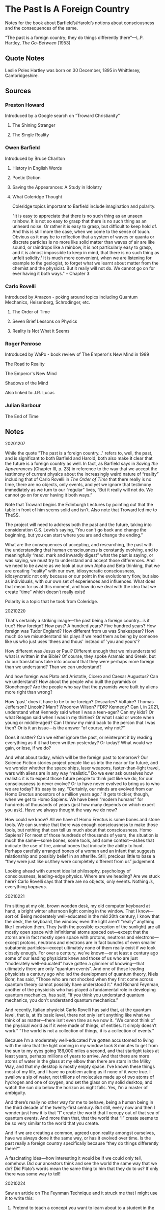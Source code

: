 #+STARTUP: content
* The Past Is A Foreign Country

Notes for the book about Barfield’s/Harold’s notions about consciousness and the consequences of the same.

“The past is a foreign country; they do things differently there”—L.P. Hartley, /The Go-Between/ (1953)

** Quote Notes


Leslie Poles Hartley was born on 30 December, 1895 in Whittlesey, Cambridgeshire.

** Sources

*** Preston Howard
    :PROPERTIES:
    :Author: Preston Howard
    :END:

Introduced by a Google search on “Troward Christianity”

**** The Shining Stranger
     :PROPERTIES:
     :Title: The Shining Stranger
     :Author: Preston Howard
     :Date: 1967
     :Publisher: Wayfarer Press
     :END:

**** The Single Reality
     :PROPERTIES:
     :Title: The Single Reality
     :Author: Preston Howard
     :Date: 1971
     :Publisher: Harold Institute
     :END:

*** Owen Barfield
    :PROPERTIES:
    :Author: Owen Barfield
    :Date:
    :Publisher: 
    :END:

Introduced by Bruce Charlton

**** History in English Words
     :PROPERTIES:
     :Title: History in English Words
     :Author: Owen Barfield
     :Date: 1926
     :Publisher: Methuen and Co., Ltd.
     :END:

**** Poetic Diction
     :PROPERTIES:
     :Title: Poetic Diction
     :Author: Owen Barfield
     :Date: 1928
     :Publisher: Faber & Gwyer, Ltd.
     :END:

**** Saving the Appearances: A Study in Idolatry
     :PROPERTIES:
     :Title: Saving the Appearance: A Study in Idolatrys
     :Author: Owen Barfield
     :Date: 1957
     :Publisher: Faber & Faber
     :END:
     
**** What Coleridge Thought
     :PROPERTIES:
     :Title: What Coleridge Thought
     :Author: Owen Barfield
     :Date: 1971
     :Publisher: Wesleyan University Press
     :END:
     
Coleridge topics important to Barfield include imagination and polarity.

"It is easy to appreciate that there is no such thing as an unseen rainbow. It is not so easy to grasp that there is no such thing as an unheard noise. Or rather it is easy to grasp, but difficult to keep hold of. And this is still more the case, when we come to the sense of touch. Obvious as it may be to reflection that a system of waves or quanta or discrete particles is no more like solid matter than waves of air are like sound, or raindrops like a rainbow, it is not particularly easy to grasp, and it is almost impossible to keep in mind, that there is no such thing as unfelt solidity.¹ It is much more convenient, when we are listening for example to the geologist, to forget what we learnt about matter from the chemist and the physicist. But it really will not do. We cannot go on for ever having it both ways." -- Chapter 3

*** Carlo Rovelli
    :PROPERTIES:
    :Author: Carlo Rovelli
    :END:

Introduced by Amazon - poking around topics including Quantum Mechanics, Heisenberg, Schrodinger, etc.

**** The Order of Time
     :PROPERTIES:
     :Title: The Order of Time
     :Author: Carlo Rovelli
     :Date:
     :Publisher: 
     :END:

**** Seven Brief Lessons on Physics
     :PROPERTIES:
     :Title: Seven Brief Lessons on Physics
     :Author: Carlo Rovelli
     :Date:
     :Publisher: 
     :END:

**** Reality is Not What it Seems
     :PROPERTIES:
     :Title: Reality is Not What it Seems
     :Author: Carlo Rovelli
     :Date:
     :Publisher: 
     :END:

*** Roger Penrose

     :PROPERTIES:
     :Author: Roger Penrose
     :END:

Introduced by WaPo - book review of The Emperor's New Mind in 1989

The Road to Reality
     :PROPERTIES:
     :Author: Roger Penrose
     :Date: 2004
     :Publisher: Random House
     :END:
     
The Emperor's New Mind
     :PROPERTIES:
     :Author: Roger Penrose
     :Date: 1994
     :Publisher: Oxford University Press 
     :END:
     
Shadows of the Mind
     :PROPERTIES:
     :Author: Roger Penrose
     :Date: 1989
     :Publisher: Oxford University Press
     :END:
     
Also linked to J.R. Lucas

*** Julian Barbour
     :PROPERTIES:
     :Author: Julian Barbour
     :END:

The End of Time
     :PROPERTIES:
     :Author: Julian Barbour
     :Date: 1999
     :Publisher: Weidenfeld & Nicholson
     :END:

** Notes


20201207

While the quote "The past is a foreign country..." refers to, well, the past, and is significant to both Barfield and Harold, both also make it clear that the future is a foreign country as well. In fact, as Barfield says in /Saving the Appearances/ (Chapter III, p. 23) in reference to the way that we accept the testimony of current physics about the increasingly weird nature of “reality” including that of Carlo Rovelli in /The Order of Time/ that there really is no time, there are no objects, only events, and yet we ignore that testimony immediately as we turn to our “regular” lives, “But it really will not do. We cannot go on for ever having it both ways.”

Note that Troward begins the Edinburgh Lectures by pointing out that the table in front of him seems solid and isn't. Also note that Troward led me to TheSS.

The project will need to address both the past and the future, taking into consideration C.S. Lewis’s saying, “You can't go back and change the beginning, but you can start where you are and change the ending.”

What are the consequences of accepting, and researching, the past with the understanding that human consciousness is constantly evolving, and to meaningfully “read, mark and inwardly digest” what the past is saying, or was saying, we must try to understand and accept those differences. And we need to be aware as we look at our own Alpha and Beta thinking, that we are creating “reality” with our own, idiosyncratic consciousness, idiosyncratic not only because or our point in the evolutionary flow, but also as individuals, with our own set of experiences and influences. What does that mean for us at this moment, and how do we deal with the idea that we create “time” which doesn’t really exist!

Polarity is a topic that he took from Coleridge.


20210220

That's certainly a striking image---the past being a foreign country...is it true? How foreign? How past? A hundred years? Five hundred years? How foreign was Tudor England? How different from us was Shakespear? How much do we misunderstand his plays if we read them as being by someone like us who just uses 'thees and thous' instead of 'you and yours'?

How different was Jesus or Paul? Different enough that we misunderstand what is written in the Bible? Of course, they spoke Aramaic and Greek, but do our translations take into account that they were perhaps more foreign than we understand? Than we can understand?

And how foreign was Plato and Aristotle, Cicero and Caesar Augustus? Can we understand? How about the people who built the pyramids or Stonehenge? Are the people who say that the pyramids were built by aliens more right than wrong?

How 'past' does it have to be to be foreign? Descartes? Voltaire? Thomas Jefferson? Lincoln? Marx? Woodrow Wilson? FDR? Kennedy? Can I, in 2021, understand what Kennedy said when I was a teen-ager? Can my kids? Or what Reagan said when I was in my thirties? Or what I said or wrote when young or middle-aged? Can I throw my mind back to the person that I was then? Or is it an issue—is the answer “of course, why not?”

Does it matter? Can we either ignore the past, or reinterpret it by reading everything as if it had been written yesterday? Or today? What would we gain, or lose, if we do?

And what about today, which will be the foreign past to tomorrow? Our Science Fiction stories project people like us into the near or far future, and we wonder whether the space ships, laser weapons, faster-than-light travel, wars with aliens are in any way “realistic.” Do we ever ask ourselves how realistic it is to expect those future people to think just like we do, for our consciousness to never evolve? Or to have never evolved to bring us to who we are today? It’s easy to say, “Certainly, our minds are evolved from our Homo Erectus ancestors of a million years ago.” It gets trickier, though, when we get to Homo Sapiens. We have been “modern humans” for hundreds of thousands of years (just how many depends on which expert you ask). Have we always thought the way we do now?

How could we know? All we have of Homo Erectus is some bones and stone tools. We can surmise that there was enough consciousness to make those tools, but nothing that can tell us much about that consciousness. Homo Sapiens? For most of those hundreds of thousands of years, the situation is much the same—some bones, some tools, and some context—ashes that indicate the use of fire, animal bones that indicate the ability to hunt. Perhaps carefully arranged bones of a woman and an infant that suggests relationship and possibly belief in an afterlife. Still, precious little to base a “they were just like us/they were completely different from us” judgement.

Looking ahead with current idealist philosophy, psychology of consciousness, leading-edge physics. Where are we heading? Are we stuck here? Carlo Rovelli says that there are no objects, only events. Nothing /is/, everything /happens/.

20210221

I’m sitting at my old, brown wooden desk, my old computer keyboard at hand, a bright winter afternoon light coming in the window. That I know—sort of. Being moderately well-educated in the mid 20th century, I know that the desk, the keyboard, the window, even the light aren’t “really” anything like I envision them. They (with the possible exception of the sunlight) are all mostly open space with infinitismal atoms spaced out—except that the atoms are in fact mostly open space with protons, neutrons and electrons—except protons, neutrons and electrons are in fact bundles of even smaller subatomic particles—except ultimately none of them really exist if we look closely enough. For over a century, we’ve known—or at least a century ago some of our leading physicists knew and those of us who are just “moderately well-educated” have gotten a glimmer of knowing—that ultimately there are only “quantum events”. And one of those leading physicists a century ago who led the development of quantum theory, Niels Bohr, has said, “Those who are not shocked when they first come across quantum theory cannot possibly have understood it." And Richard Feynman, another of the physicists who has played a fundamental role in developing quantum mechanics, has said, “If you think you understand quantum mechanics, you don't understand quantum mechanics.” 

And recently, Italian physicist Carlo Rovelli has said that, at the quantum level, that is, at it’s basic level, there not only isn’t anything like what we think of as matter—there isn’t even time as we now it. “We cannot think of the physical world as if it were made of things, of entities. It simply doesn’t work.” “The world is not a collection of things, it is a collection of events.”

Because I’m a moderately well-educated I’ve gotten accustomed to living with the idea that the light coming in my window took 8 minutes to get from the sun to my eyes going 186,000 miles a second, and that starlight takes at least years, perhaps millions of years to arrive. And that there are more atoms of water in the glass at my elbow than there are stars in the Milky Way, and that my desktop is mostly empty space. I’ve known these things most of my life, and I have no problem acting as if none of it were true. I swallow a sip of water, not trillions of molecules made up of two atoms of hydrogen and one of oxygen, and set the glass on my solid desktop, and watch the sun dip below the horizon as night falls. Yes, I’m a master of ambiguity.

And there’s really no other way for me to behave, being a human being in the third decade of the twenty-first century. But still, every now and then I wonder just how it is that “I” create the world that I occupy out of that sea of quantum events. And more than that, that the world that “I” create seems to be so very similar to the world that you create.

And if we are creating a common, agreed upon reality amongst ourselves, have we always done it the same way, or has it evolved over time. Is the past really a foreign country specifically because “they do things differently there?”

A fascinating idea—how interesting it would be if we could only tell, somehow. Did our ancestors think and see the world the same way that we do? Did Plato’s words mean the same thing to him that they do to us? If only there was some way to tell!

20210224

Saw an article on The Feynman Technique and it struck me that I might use it to write this:

1. Pretend to teach a concept you want to learn about to a student in the sixth grade.
2. Identify gaps in your explanation. Go back to the source material to better understand it.
3. Organize and simplify.
4. Transmit (optional).

There was a time that I was pretty good at “instructional design” - maybe I could be again?

** Text
*** Introduction

Today’s besetting sin, at least for those of us born or trained into Modern Western ways of thought, is Pride. I suppose that I’ve identified myself as having been thus born or trained by being so bold as to declare what “our” besetting sin “is”, and so I must continue by justifying this claim.
